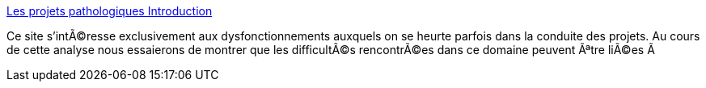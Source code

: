 :jbake-type: post
:jbake-status: published
:jbake-title: Les projets pathologiques Introduction
:jbake-tags: software,programming,management,_mois_mars,_année_2005
:jbake-date: 2005-03-30
:jbake-depth: ../
:jbake-uri: shaarli/1112188422000.adoc
:jbake-source: https://nicolas-delsaux.hd.free.fr/Shaarli?searchterm=http%3A%2F%2Feirene.free.fr%2F&searchtags=software+programming+management+_mois_mars+_ann%C3%A9e_2005
:jbake-style: shaarli

http://eirene.free.fr/[Les projets pathologiques Introduction]

Ce site s'intÃ©resse exclusivement aux dysfonctionnements auxquels on se heurte parfois dans la conduite des projets. Au cours de cette analyse nous essaierons de montrer que les difficultÃ©s rencontrÃ©es dans ce domaine peuvent Ãªtre liÃ©es Ã
